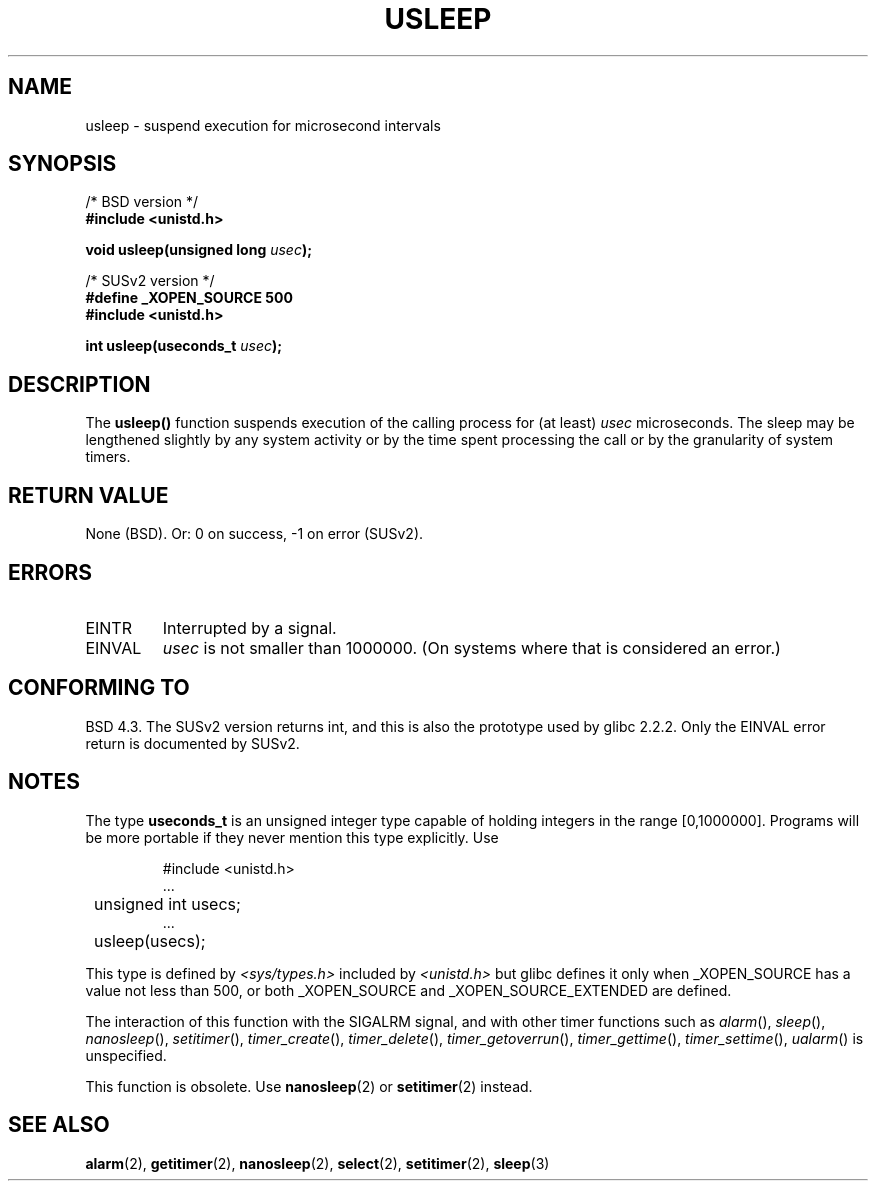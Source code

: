 .\" Copyright 1993 David Metcalfe (david@prism.demon.co.uk)
.\"
.\" Permission is granted to make and distribute verbatim copies of this
.\" manual provided the copyright notice and this permission notice are
.\" preserved on all copies.
.\"
.\" Permission is granted to copy and distribute modified versions of this
.\" manual under the conditions for verbatim copying, provided that the
.\" entire resulting derived work is distributed under the terms of a
.\" permission notice identical to this one
.\" 
.\" Since the Linux kernel and libraries are constantly changing, this
.\" manual page may be incorrect or out-of-date.  The author(s) assume no
.\" responsibility for errors or omissions, or for damages resulting from
.\" the use of the information contained herein.  The author(s) may not
.\" have taken the same level of care in the production of this manual,
.\" which is licensed free of charge, as they might when working
.\" professionally.
.\" 
.\" Formatted or processed versions of this manual, if unaccompanied by
.\" the source, must acknowledge the copyright and authors of this work.
.\"
.\" References consulted:
.\"     Linux libc source code
.\"     Lewine's _POSIX Programmer's Guide_ (O'Reilly & Associates, 1991)
.\"     386BSD man pages
.\" Modified 1993-07-24 by Rik Faith (faith@cs.unc.edu)
.\" Modified 2001-04-01 by aeb
.\" Modified 2003-07-23 by aeb
.\"
.TH USLEEP 3  2003-07-23 "" "Linux Programmer's Manual"
.SH NAME
usleep \- suspend execution for microsecond intervals
.SH SYNOPSIS
.nf
/* BSD version */
.B "#include <unistd.h>"
.sp
.BI "void usleep(unsigned long " usec );
.sp
/* SUSv2 version */
.B "#define _XOPEN_SOURCE 500"
.br
.B "#include <unistd.h>"
.sp
.BI "int usleep(useconds_t " usec ");
.fi
.SH DESCRIPTION
The \fBusleep()\fP function suspends execution of the calling process for
(at least) \fIusec\fP microseconds.  The sleep may be lengthened slightly
by any system activity or by the time spent processing the call or by the
granularity of system timers.
.SH "RETURN VALUE"
None (BSD). Or: 0 on success, \-1 on error (SUSv2).
.SH ERRORS
.TP
EINTR
Interrupted by a signal.
.TP
EINVAL
\fIusec\fP is not smaller than 1000000.
(On systems where that is considered an error.)
.SH "CONFORMING TO"
BSD 4.3.
The SUSv2 version returns int, and this is also the prototype
used by glibc 2.2.2.
Only the EINVAL error return is documented by SUSv2.
.SH NOTES
The type
.B useconds_t
is an unsigned integer type capable of holding integers
in the range [0,1000000]. Programs will be more portable
if they never mention this type explicitly. Use
.RS
.nf
.ta 8
.sp
#include <unistd.h>
\&...
	unsigned int usecs;
\&...
	usleep(usecs);
.sp
.fi
.RE
This type is defined by
.I <sys/types.h>
included by
.I <unistd.h>
but glibc defines it only when _XOPEN_SOURCE has a value not less than 500,
or both _XOPEN_SOURCE and _XOPEN_SOURCE_EXTENDED are defined.
.\" useconds_t also gives problems on HPUX 10.
.LP
The interaction of this function with the SIGALRM signal, and with
other timer functions such as
.IR alarm (),
.IR sleep (),
.IR nanosleep (),
.IR setitimer (),
.IR timer_create (),
.IR timer_delete (),
.IR timer_getoverrun (),
.IR timer_gettime (),
.IR timer_settime (),
.IR ualarm ()
is unspecified.
.LP
This function is obsolete. Use
.BR nanosleep (2)
or
.BR setitimer (2)
instead.
.SH "SEE ALSO"
.BR alarm (2),
.BR getitimer (2),
.BR nanosleep (2),
.BR select (2),
.BR setitimer (2),
.BR sleep (3)
